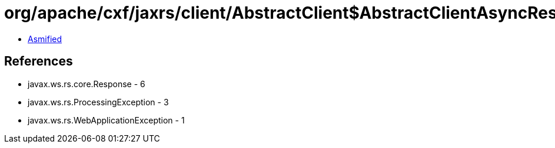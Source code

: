 = org/apache/cxf/jaxrs/client/AbstractClient$AbstractClientAsyncResponseInterceptor.class

 - link:AbstractClient$AbstractClientAsyncResponseInterceptor-asmified.java[Asmified]

== References

 - javax.ws.rs.core.Response - 6
 - javax.ws.rs.ProcessingException - 3
 - javax.ws.rs.WebApplicationException - 1
